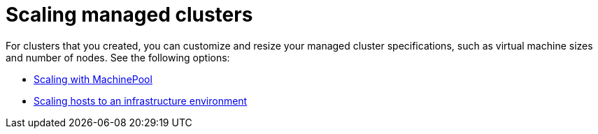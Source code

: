 [#scaling-managed-intro]
= Scaling managed clusters

For clusters that you created, you can customize and resize your managed cluster specifications, such as virtual machine sizes and number of nodes. See the following options:

* xref:../cluster_lifecycle/scale_machinepool.adoc#scaling-machinepool[Scaling with MachinePool]
* xref:../cluster_lifecycle/scale_hosts_infra_env.adoc#scale-hosts-infrastructure-env[Scaling hosts to an infrastructure environment]
